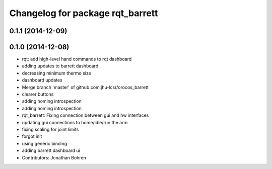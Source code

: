 ^^^^^^^^^^^^^^^^^^^^^^^^^^^^^^^^^
Changelog for package rqt_barrett
^^^^^^^^^^^^^^^^^^^^^^^^^^^^^^^^^

0.1.1 (2014-12-09)
------------------

0.1.0 (2014-12-08)
------------------
* rqt: add high-level hand commands to rqt dashboard
* adding updates to barrett dashboard
* decreasing minimum thermo size
* dashboard updates
* Merge branch 'master' of github.com:jhu-lcsr/orocos_barrett
* clearer buttons
* adding homing introspection
* adding homing introspection
* rqt_barrett: Fixing connection between gui and hw interfaces
* updating gui connections to home/idle/run the arm
* fixing scaling for joint limits
* forgot init
* using generic binding
* adding barrett dashboard ui
* Contributors: Jonathan Bohren

